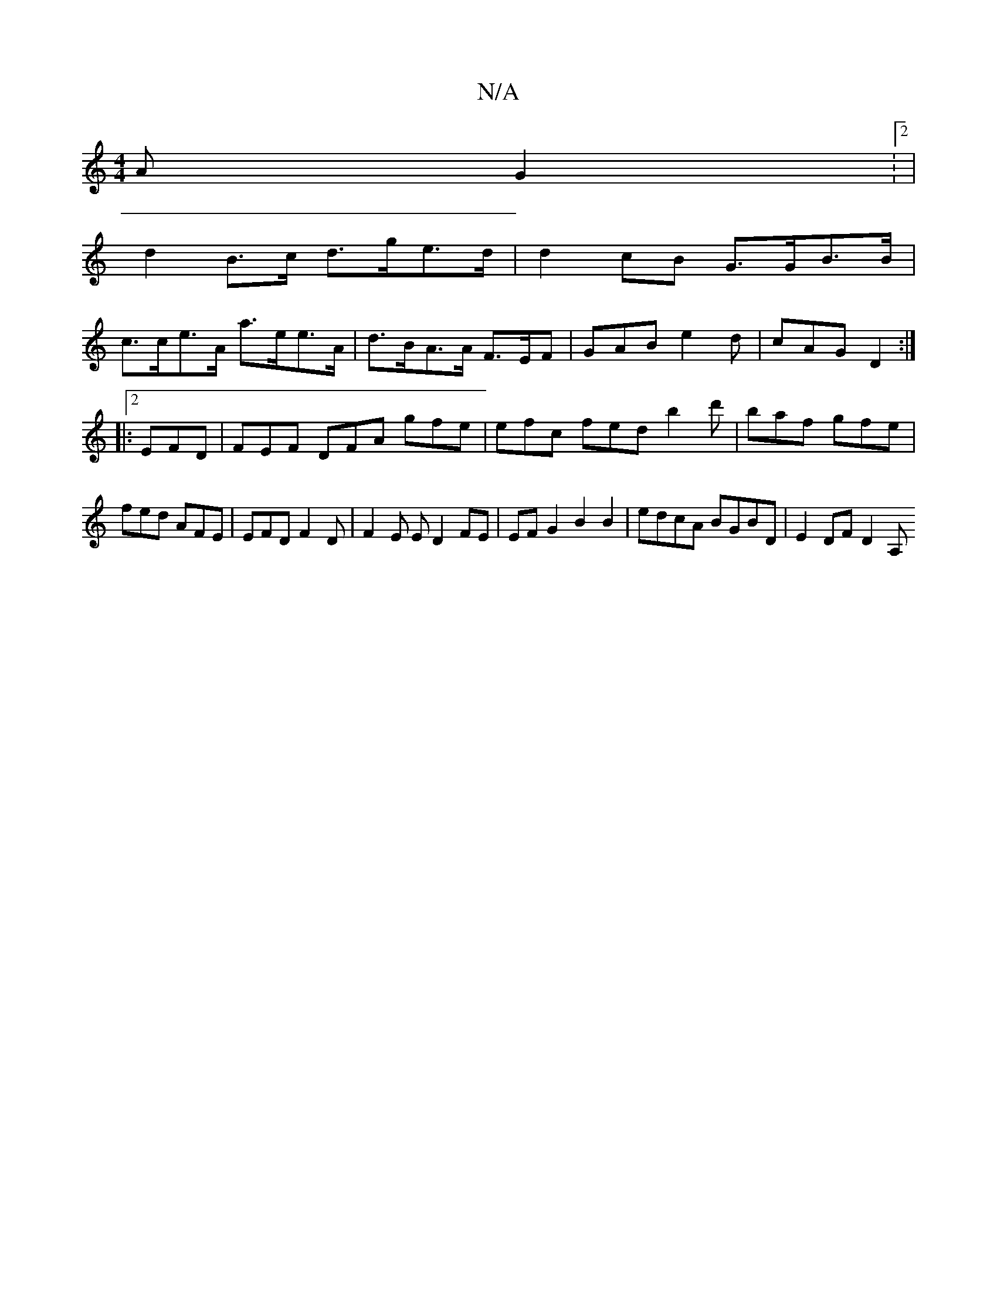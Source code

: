 X:1
T:N/A
M:4/4
R:N/A
K:Cmajor
A G2 :2|
d2 B>c d>ge>d|d2cB G>GB>B |
c>ce>A a>ee>A | d>BA>A F>EF | GAB e2 d | cAG D2:|2
|:EFD |FEF DFA gfe|efc fed b2d' |baf gfe | fed AFE | EFD F2D | F2E E D2 FE | EF G2 B2 B2-| edcA BGBD | E2DF D2A,